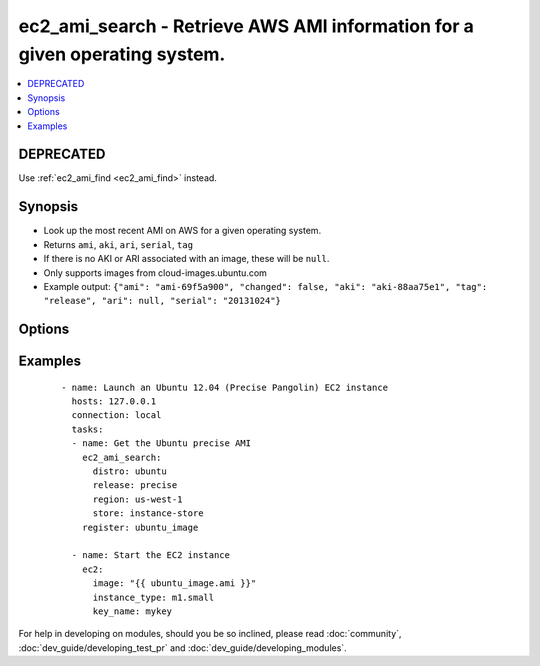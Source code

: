 .. _ec2_ami_search:


ec2_ami_search - Retrieve AWS AMI information for a given operating system.
+++++++++++++++++++++++++++++++++++++++++++++++++++++++++++++++++++++++++++

.. versionadded:: 1.6


.. contents::
   :local:
   :depth: 2

DEPRECATED
----------

Use :ref:`ec2_ami_find <ec2_ami_find>` instead.

Synopsis
--------

* Look up the most recent AMI on AWS for a given operating system.
* Returns ``ami``, ``aki``, ``ari``, ``serial``, ``tag``
* If there is no AKI or ARI associated with an image, these will be ``null``.
* Only supports images from cloud-images.ubuntu.com
* Example output: ``{"ami": "ami-69f5a900", "changed": false, "aki": "aki-88aa75e1", "tag": "release", "ari": null, "serial": "20131024"}``




Options
-------

.. raw:: html

    <table border=1 cellpadding=4>
    <tr>
    <th class="head">parameter</th>
    <th class="head">required</th>
    <th class="head">default</th>
    <th class="head">choices</th>
    <th class="head">comments</th>
    </tr>
                <tr><td>arch<br/><div style="font-size: small;"></div></td>
    <td>no</td>
    <td>amd64</td>
        <td><ul><li>i386</li><li>amd64</li></ul></td>
        <td><div>CPU architecture</div>        </td></tr>
                <tr><td>distro<br/><div style="font-size: small;"></div></td>
    <td>yes</td>
    <td></td>
        <td><ul><li>ubuntu</li></ul></td>
        <td><div>Linux distribution (e.g., <code>ubuntu</code>)</div>        </td></tr>
                <tr><td>region<br/><div style="font-size: small;"></div></td>
    <td>no</td>
    <td>us-east-1</td>
        <td><ul><li>ap-northeast-1</li><li>ap-southeast-1</li><li>ap-northeast-2</li><li>ap-southeast-2</li><li>ca-central-1</li><li>eu-central-1</li><li>eu-west-1</li><li>eu-west-2</li><li>sa-east-1</li><li>us-east-1</li><li>us-east-2</li><li>us-west-1</li><li>us-west-2</li><li>us-gov-west-1</li></ul></td>
        <td><div>EC2 region</div>        </td></tr>
                <tr><td>release<br/><div style="font-size: small;"></div></td>
    <td>yes</td>
    <td></td>
        <td></td>
        <td><div>short name of the release (e.g., <code>precise</code>)</div>        </td></tr>
                <tr><td>store<br/><div style="font-size: small;"></div></td>
    <td>no</td>
    <td>ebs</td>
        <td><ul><li>ebs</li><li>ebs-io1</li><li>ebs-ssd</li><li>instance-store</li></ul></td>
        <td><div>Back-end store for instance</div>        </td></tr>
                <tr><td>stream<br/><div style="font-size: small;"></div></td>
    <td>no</td>
    <td>server</td>
        <td><ul><li>server</li><li>desktop</li></ul></td>
        <td><div>Type of release.</div>        </td></tr>
                <tr><td>virt<br/><div style="font-size: small;"></div></td>
    <td>no</td>
    <td>paravirtual</td>
        <td><ul><li>paravirtual</li><li>hvm</li></ul></td>
        <td><div>virutalization type</div>        </td></tr>
        </table>
    </br>



Examples
--------

 ::

    - name: Launch an Ubuntu 12.04 (Precise Pangolin) EC2 instance
      hosts: 127.0.0.1
      connection: local
      tasks:
      - name: Get the Ubuntu precise AMI
        ec2_ami_search:
          distro: ubuntu
          release: precise
          region: us-west-1
          store: instance-store
        register: ubuntu_image
    
      - name: Start the EC2 instance
        ec2:
          image: "{{ ubuntu_image.ami }}"
          instance_type: m1.small
          key_name: mykey




For help in developing on modules, should you be so inclined, please read :doc:`community`, :doc:`dev_guide/developing_test_pr` and :doc:`dev_guide/developing_modules`.
